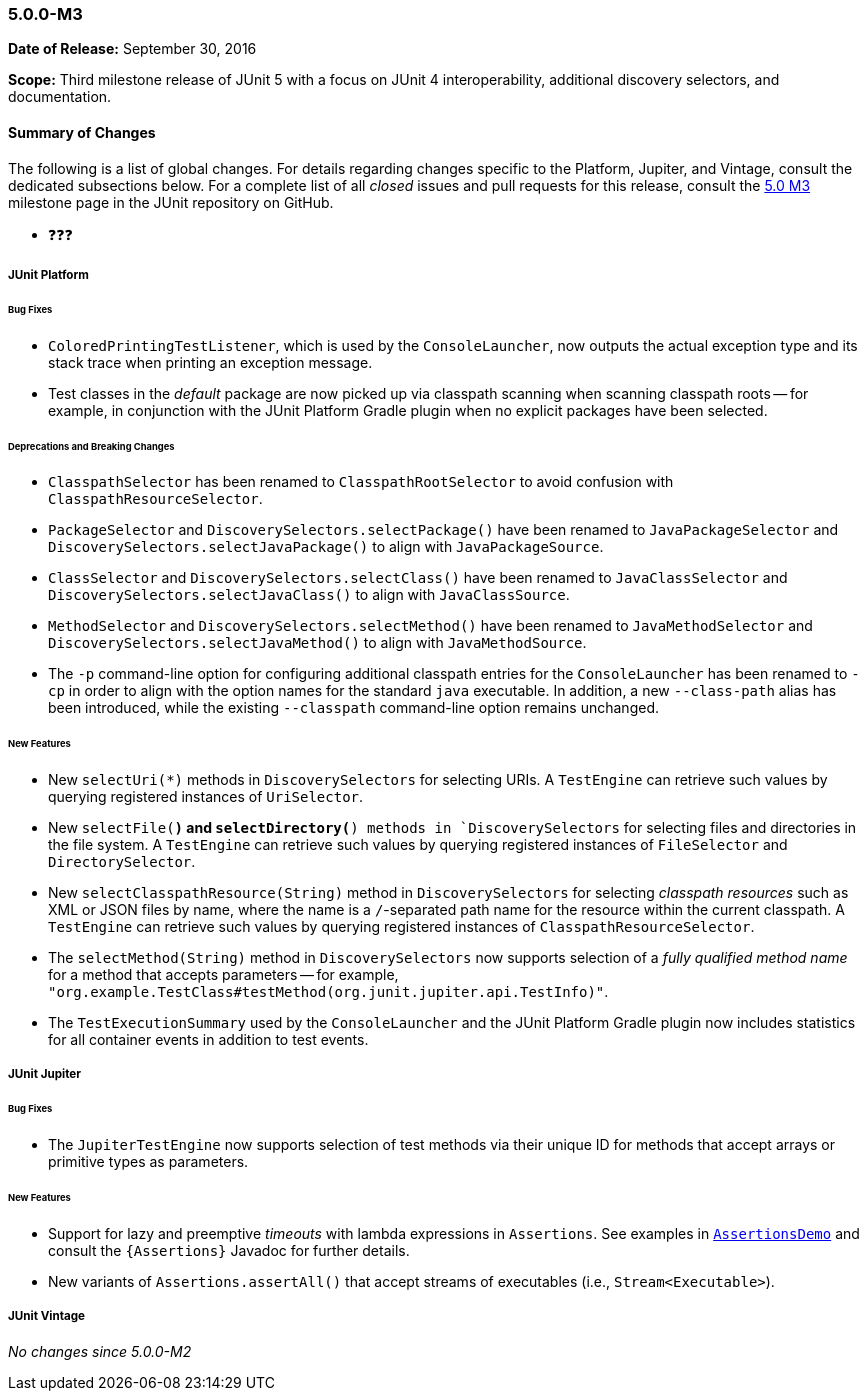 [[release-notes-5.0.0-m3]]
=== 5.0.0-M3

*Date of Release:* September 30, 2016

*Scope:* Third milestone release of JUnit 5 with a focus on JUnit 4 interoperability,
additional discovery selectors, and documentation.

[[release-notes-5.0.0-m3-summary]]
==== Summary of Changes

The following is a list of global changes. For details regarding changes specific to the
Platform, Jupiter, and Vintage, consult the dedicated subsections below. For a complete
list of all _closed_ issues and pull requests for this release, consult the
link:{junit5-repo}+/milestone/6?closed=1+[5.0 M3] milestone page in the JUnit repository
on GitHub.

* ❓❓❓


[[release-notes-5.0.0-m3-junit-platform]]
===== JUnit Platform

====== Bug Fixes

* `ColoredPrintingTestListener`, which is used by the `ConsoleLauncher`, now outputs the
  actual exception type and its stack trace when printing an exception message.
* Test classes in the _default_ package are now picked up via classpath scanning when
  scanning classpath roots -- for example, in conjunction with the JUnit Platform
  Gradle plugin when no explicit packages have been selected.

====== Deprecations and Breaking Changes

* `ClasspathSelector` has been renamed to `ClasspathRootSelector` to avoid confusion with
  `ClasspathResourceSelector`.
* `PackageSelector` and `DiscoverySelectors.selectPackage()` have been renamed to
  `JavaPackageSelector` and `DiscoverySelectors.selectJavaPackage()` to align with
  `JavaPackageSource`.
* `ClassSelector` and `DiscoverySelectors.selectClass()` have been renamed to
  `JavaClassSelector` and `DiscoverySelectors.selectJavaClass()` to align with
  `JavaClassSource`.
* `MethodSelector` and `DiscoverySelectors.selectMethod()` have been renamed to
  `JavaMethodSelector` and `DiscoverySelectors.selectJavaMethod()` to align with
  `JavaMethodSource`.
* The `-p` command-line option for configuring additional classpath entries for the
  `ConsoleLauncher` has been renamed to `-cp` in order to align with the option names for
  the standard `java` executable. In addition, a new `--class-path` alias has been
  introduced, while the existing `--classpath` command-line option remains unchanged.

====== New Features

* New `selectUri(*)` methods in `DiscoverySelectors` for selecting URIs. A `TestEngine`
  can retrieve such values by querying registered instances of `UriSelector`.
* New `selectFile(*)` and `selectDirectory(*) methods in `DiscoverySelectors` for selecting
  files and directories in the file system. A `TestEngine` can retrieve such values by
  querying registered instances of `FileSelector` and `DirectorySelector`.
* New `selectClasspathResource(String)` method in `DiscoverySelectors` for selecting
  _classpath resources_ such as XML or JSON files by name, where the name is a
  `/`-separated path name for the resource within the current classpath. A `TestEngine`
  can retrieve such values by querying registered instances of `ClasspathResourceSelector`.
* The `selectMethod(String)` method in `DiscoverySelectors` now supports selection of
  a _fully qualified method name_ for a method that accepts parameters -- for example,
  `"org.example.TestClass#testMethod(org.junit.jupiter.api.TestInfo)"`.
* The `TestExecutionSummary` used by the `ConsoleLauncher` and the JUnit Platform Gradle
  plugin now includes statistics for all container events in addition to test events.


[[release-notes-5.0.0-m3-junit-jupiter]]
===== JUnit Jupiter

====== Bug Fixes

* The `JupiterTestEngine` now supports selection of test methods via their unique ID for
  methods that accept arrays or primitive types as parameters.

====== New Features

* Support for lazy and preemptive _timeouts_ with lambda expressions in `Assertions`. See
  examples in <<writing-tests-assertions,`AssertionsDemo`>> and consult the
  `{Assertions}` Javadoc for further details.
* New variants of `Assertions.assertAll()` that accept streams of executables (i.e.,
  `Stream<Executable>`).


[[release-notes-5.0.0-m3-junit-vintage]]
===== JUnit Vintage

_No changes since 5.0.0-M2_
